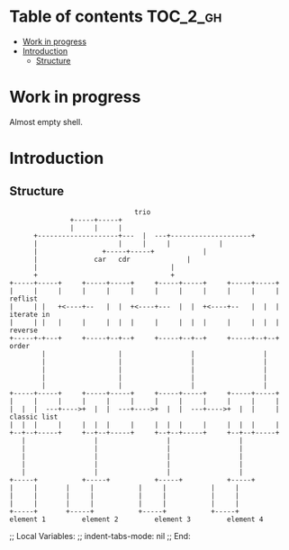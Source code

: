 
#+STARTUP: showall

* Table of contents                                                     :TOC_2_gh:
- [[#work-in-progress][Work in progress]]
- [[#introduction][Introduction]]
  - [[#structure][Structure]]

* Work in progress

Almost empty shell.


* Introduction


** Structure

#+begin_src artist
                               trio
			   +-----+-----+
			   |     |     |
      +--------------------+---  |  ---+--------------------+
      |               	   |     |     |		    |
      |		      	   +-----+-----+		    |
      |			     car   cdr  		    |
      |				        		    |
      +				        		    +
+-----+-----+     +-----+-----+     +-----+-----+     +-----+-----+
|     |     |	  |     |     |     |     |     |     |     |     | reflist
|     | |   +<----+--   |  |  +<----+---  |  |  +<----+--   |  |  | iterate in
|     | |   |	  |     |  |  |     |     |  |  |     |     |  |  | reverse
+-----+-+---+	  +-----+--+--+     +-----+--+--+     +-----+--+--+ order
        |                  |                 |                 |
        |                  |                 |                 |
        |                  |                 |                 |
        |                  |                 |                 |
        |                  |                 |                 |
+-----+-----+     +-----+-----+     +-----+-----+     +-----+-----+
|     |     |     |     |     |     |     |     |     |     |     |
|  |  |  ---+---->+  |  |  ---+---->+  |  |  ---+---->+  |  |     | classic list
|  |  |     |     |  |  |     |     |  |  |     |     |  |  |     |
+--+--+-----+     +--+--+-----+     +--+--+-----+     +--+--+-----+
   |                 |                 |                 |
   |                 |                 |                 |
   |                 |                 |                 |
   |                 |                 |                 |
   |                 |                 |                 |
+-----+           +-----+           +-----+           +-----+
|     |		  |     |           |     |           |     |
|     |		  |     |           |     |           |     |
|     |		  |     |           |     |           |     |
+-----+		  +-----+           +-----+           +-----+
element 1         element 2         element 3         element 4
#+end_src


;; Local Variables:
;; indent-tabs-mode: nil
;; End:
